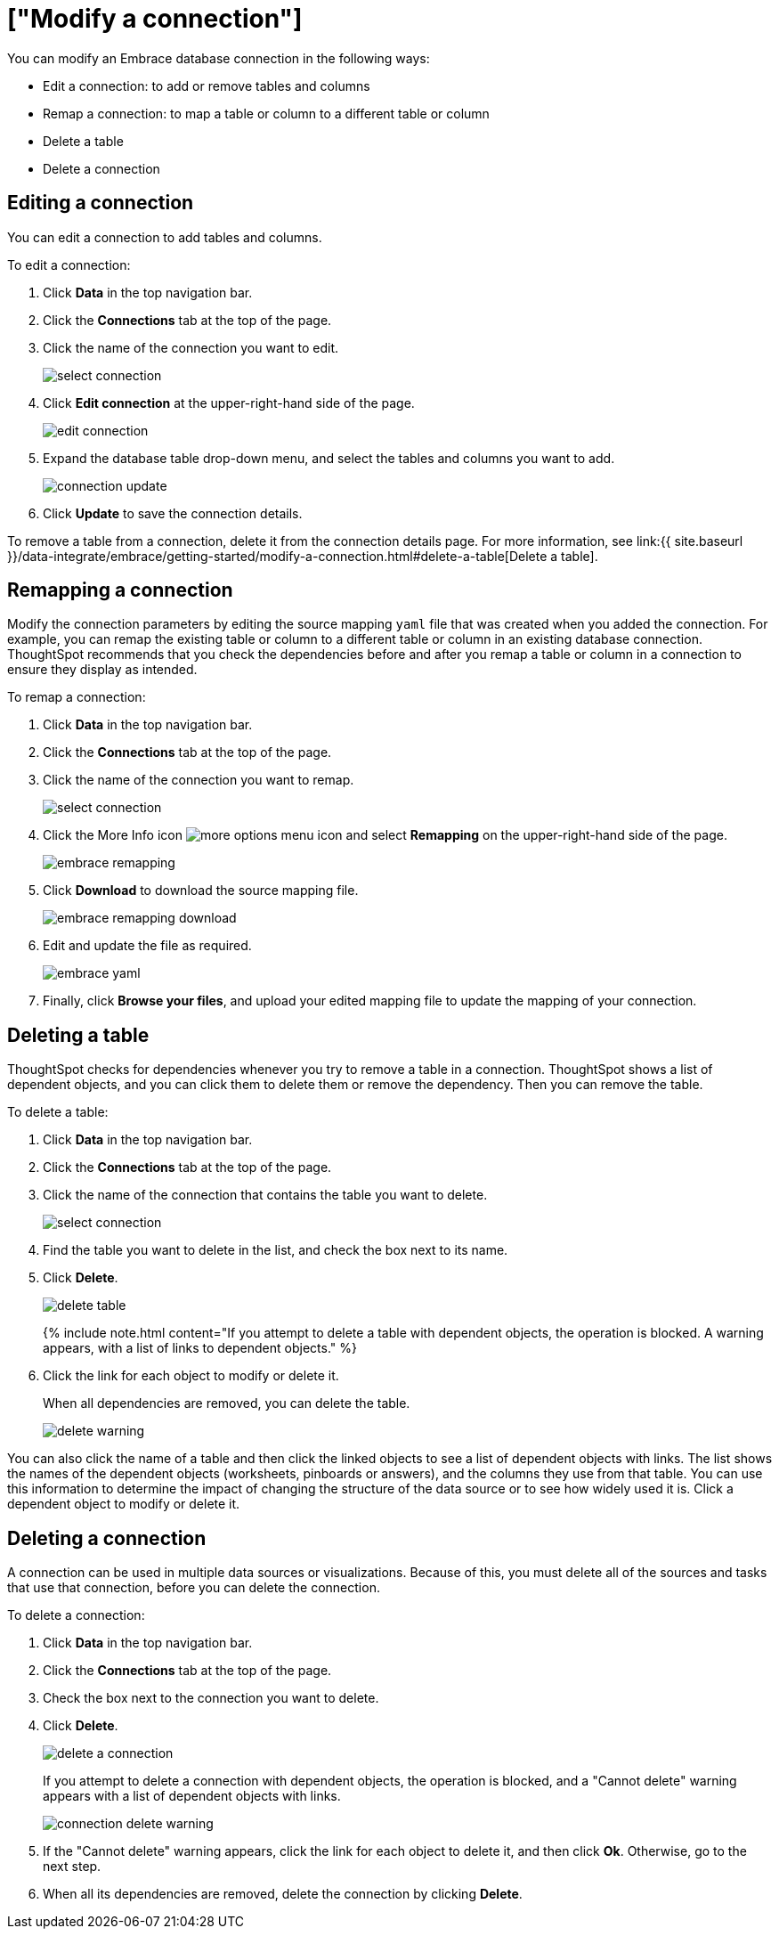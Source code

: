 = ["Modify a connection"]
:last_updated: 11/12/2019
:permalink: /:collection/:path.html
:sidebar: mydoc_sidebar
:summary: Learn how to modify a connection and its tables after creating a new Embrace database connection.

You can modify an Embrace database connection in the following ways:

* Edit a connection: to add or remove tables and columns
* Remap a connection: to map a table or column to a different table or column
* Delete a table
* Delete a connection

== Editing a connection

You can edit a connection to add tables and columns.

To edit a connection:

. Click *Data* in the top navigation bar.
. Click the *Connections* tab at the top of the page.
. Click the name of the connection you want to edit.
+
image::select-connection.png[]

. Click *Edit connection* at the upper-right-hand side of the page.
+
image::edit-connection.png[]

. Expand the database table drop-down menu, and select the tables and columns you want to add.
+
image::connection-update.png[]

. Click *Update* to save the connection details.

To remove a table from a connection, delete it from the connection details page.
For more information, see link:{{ site.baseurl }}/data-integrate/embrace/getting-started/modify-a-connection.html#delete-a-table[Delete a table].

== Remapping a connection

Modify the connection parameters by editing the source mapping `yaml` file that was created when you added the connection.
For example, you can remap the existing table or column to a different table or column in an existing database connection.
ThoughtSpot recommends that you check the dependencies before and after you remap a table or column in a connection to ensure they display as intended.

To remap a connection:

. Click *Data* in the top navigation bar.
. Click the *Connections* tab at the top of the page.
. Click the name of the connection you want to remap.
+
image::select-connection.png[]

. Click the More Info icon image:icon-ellipses.png[more options menu icon] and select *Remapping* on the upper-right-hand side of the page.
+
image::embrace-remapping.png[]

. Click *Download* to download the source mapping file.
+
image::embrace-remapping-download.png[]

. Edit and update the file as required.
+
image::embrace-yaml.png[]

. Finally, click *Browse your files*, and upload your edited mapping file to update the mapping of your connection.

== Deleting a table

ThoughtSpot checks for dependencies whenever you try to remove a table in a connection.
ThoughtSpot shows a list of dependent objects, and you can click them to delete them or remove the dependency.
Then you can remove the table.

To delete a table:

. Click *Data* in the top navigation bar.
. Click the *Connections* tab at the top of the page.
. Click the name of the connection that contains the table you want to delete.
+
image::select-connection.png[]

. Find the table you want to delete in the list, and check the box next to its name.
. Click *Delete*.
+
image::delete-table.png[]
+
{% include note.html content="If you attempt to delete a table with dependent objects, the operation is blocked.
A warning appears, with a list of links to dependent objects." %}

. Click the link for each object to modify or delete it.
+
When all dependencies are removed, you can delete the table.
+
image::delete-warning.png[]

You can also click the name of a table and then click the linked objects to see a list of dependent objects with links.
The list shows the names of the dependent objects (worksheets, pinboards or answers), and the columns they use from that table.
You can use this information to determine the impact of changing the structure of the data source or to see how widely used it is.
Click a dependent object to modify or delete it.

== Deleting a connection

A connection can be used in multiple data sources or visualizations.
Because of this, you must delete all of the sources and tasks that use that connection, before you can delete the connection.

To delete a connection:

. Click *Data* in the top navigation bar.
. Click the *Connections* tab at the top of the page.
. Check the box next to the connection you want to delete.
. Click *Delete*.
+
image::delete-a-connection.png[]
+
If you attempt to delete a connection with dependent objects, the operation is blocked, and a "Cannot delete" warning appears with a list of dependent objects with links.
+
image::connection-delete-warning.png[]

. If the "Cannot delete" warning appears, click the link for each object to delete it, and then click *Ok*.
Otherwise, go to the next step.
. When all its dependencies are removed, delete the connection by clicking *Delete*.

